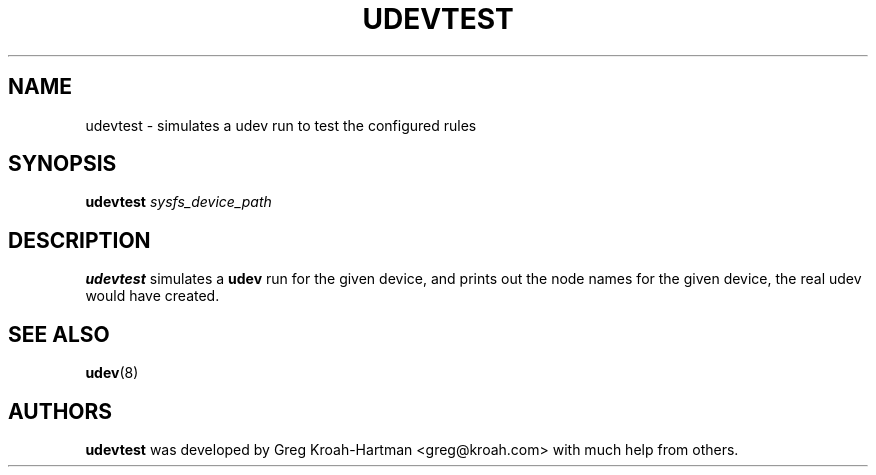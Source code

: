 .TH UDEVTEST 8 "March 2004" "" "Linux Administrator's Manual"
.SH NAME
udevtest \- simulates a udev run to test the configured rules
.SH SYNOPSIS
.BI udevtest " sysfs_device_path"
.SH "DESCRIPTION"
.B udevtest
simulates a
.B udev
run for the given device, and prints out the node names
for the given device, the real udev would have created.
.SH "SEE ALSO"
.BR udev (8)
.SH AUTHORS
.B udevtest
was developed by Greg Kroah-Hartman <greg@kroah.com> with much help
from others.
